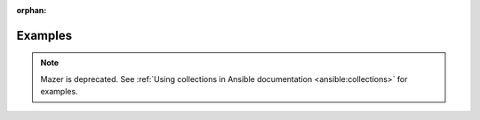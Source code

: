 
:orphan:

********
Examples
********


.. note::

    Mazer is deprecated. See :ref:`Using collections in Ansible documentation <ansible:collections>` for examples.
